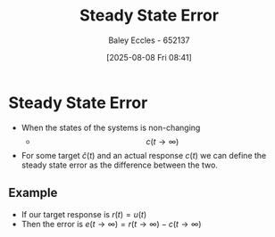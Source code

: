 :PROPERTIES:
:ID:       5233f426-b528-4635-9487-e7047b781af2
:END:
#+title: Steady State Error
#+date: [2025-08-08 Fri 08:41]
#+AUTHOR: Baley Eccles - 652137
#+STARTUP: latexpreview

* Steady State Error
 - When the states of the systems is non-changing
   - \[c(t\rightarrow \infty)\]
 - For some target $\hat{c}(t)$ and an actual response $c(t)$ we can define the steady state error as the difference between the two.

** Example
 - If our target response is $r(t) = u(t)$
 - Then the error is $e(t\rightarrow \infty) = r(t\rightarrow \infty) - c(t\rightarrow \infty)$
